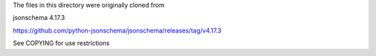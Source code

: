 The files in this directory were originally cloned from

jsonschema 4.17.3

https://github.com/python-jsonschema/jsonschema/releases/tag/v4.17.3

See COPYING for use restrictions
